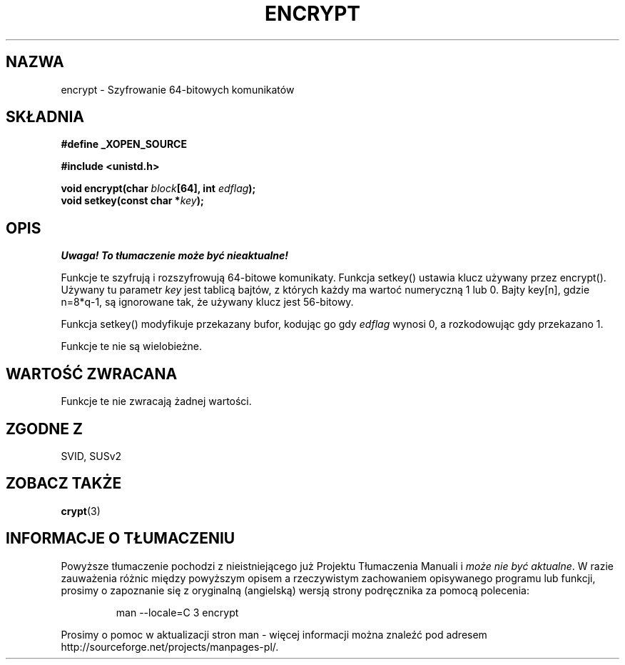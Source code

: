 .\" Tłumaczenie wersji man-pages 1.39 - wrzesień 2001 PTM
.\" Andrzej Krzysztofowicz <ankry@mif.pg.gda.pl>
.\" 
.\" Copyright 2000 Nicolás Lichtmaier <nick@debian.org>
.\" Created 2000-07-22 00:52-0300
.\"
.\" This is free documentation; you can redistribute it and/or
.\" modify it under the terms of the GNU General Public License as
.\" published by the Free Software Foundation; either version 2 of
.\" the License, or (at your option) any later version.
.\"
.\" The GNU General Public License's references to "object code"
.\" and "executables" are to be interpreted as the output of any
.\" document formatting or typesetting system, including
.\" intermediate and printed output.
.\"
.\" This manual is distributed in the hope that it will be useful,
.\" but WITHOUT ANY WARRANTY; without even the implied warranty of
.\" MERCHANTABILITY or FITNESS FOR A PARTICULAR PURPOSE.  See the
.\" GNU General Public License for more details.
.\"
.TH ENCRYPT 3 2000-07-22 GNU "Podręcznik programisty Linuksa"
.SH NAZWA
encrypt \- Szyfrowanie 64-bitowych komunikatów
.SH SKŁADNIA
.B #define _XOPEN_SOURCE
.sp
.B #include <unistd.h>
.sp
.BI "void encrypt(char " block "[64], int " edflag );
.br
.BI "void setkey(const char *" key );
.SH OPIS
\fI Uwaga! To tłumaczenie może być nieaktualne!\fP
.PP
Funkcje te szyfrują i rozszyfrowują 64-bitowe komunikaty.
Funkcja setkey() ustawia klucz używany przez encrypt(). Używany tu parametr
.I key
jest tablicą bajtów, z których każdy ma wartoć numeryczną 1 lub 0.
Bajty key[n], gdzie n=8*q-1, są ignorowane tak, że używany klucz jest
56-bitowy.
.PP
Funkcja setkey() modyfikuje przekazany bufor, kodując go gdy
.I edflag
wynosi 0, a rozkodowując gdy przekazano 1.
.PP
Funkcje te nie są wielobieżne.
.SH "WARTOŚĆ ZWRACANA"
Funkcje te nie zwracają żadnej wartości.
.SH "ZGODNE Z"
SVID, SUSv2
.SH "ZOBACZ TAKŻE"
.BR crypt (3)
.SH "INFORMACJE O TŁUMACZENIU"
Powyższe tłumaczenie pochodzi z nieistniejącego już Projektu Tłumaczenia Manuali i 
\fImoże nie być aktualne\fR. W razie zauważenia różnic między powyższym opisem
a rzeczywistym zachowaniem opisywanego programu lub funkcji, prosimy o zapoznanie 
się z oryginalną (angielską) wersją strony podręcznika za pomocą polecenia:
.IP
man \-\-locale=C 3 encrypt
.PP
Prosimy o pomoc w aktualizacji stron man \- więcej informacji można znaleźć pod
adresem http://sourceforge.net/projects/manpages\-pl/.

